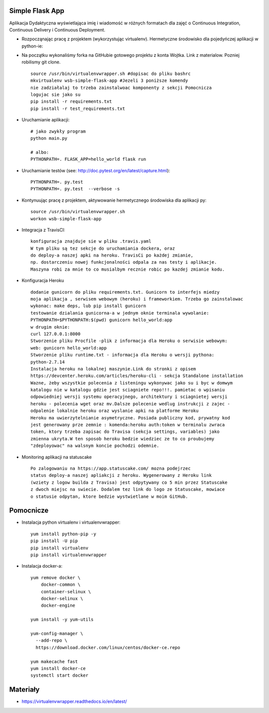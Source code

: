 Simple Flask App
================

.. image:: https://travis-ci.org/LukaNart/se_hello_printer_app.svg?branch=master
    :target: https://travis-ci.org/LukaNart/se_hello_printer_app

.. image:: https://app.statuscake.com/button/index.php?Track=gUNlxoMDQe&Days=1&Design=1

.. image:: https://api.codacy.com/project/badge/Grade/9a8c9cb37d344a13adb29c5b19a5747e
    :target: https://www.codacy.com/app/LukaNart/se_hello_printer_app?utm_source=github.com&amp;utm_medium=referral&amp;utm_content=LukaNart/se_hello_printer_app&amp;utm_campaign=Badge_Grade

Aplikacja Dydaktyczna wyświetlająca imię i wiadomość w różnych formatach dla zajęć
o Continuous Integration, Continuous Delivery i Continuous Deployment.

- Rozpocząnając pracę z projektem (wykorzystując virtualenv). Hermetyczne
  środowisko dla pojedyńczej aplikacji w python-ie:
- Na początku wykonaliśmy forka na GitHubie gotowego projektu z konta Wojtka.
  Link z materialow. Pozniej robilismy git clone.
  ::

    source /usr/bin/virtualenvwrapper.sh #dopisac do pliku bashrc
    mkvirtualenv wsb-simple-flask-app #Jezeli 3 poniższe komendy
    nie zadziałalaj to trzeba zainstalwoac komponenty z sekcji Pomocnicza
    logujac sie jako su
    pip install -r requirements.txt
    pip install -r test_requirements.txt


- Uruchamianie aplikacji:

  ::

    # jako zwykły program
    python main.py

    # albo:
    PYTHONPATH=. FLASK_APP=hello_world flask run

- Uruchamianie testów (see: http://doc.pytest.org/en/latest/capture.html):

  ::

    PYTHONPATH=. py.test
    PYTHONPATH=. py.test  --verbose -s

- Kontynuując pracę z projektem, aktywowanie hermetycznego środowiska dla aplikacji py:

  ::

    source /usr/bin/virtualenvwrapper.sh
    workon wsb-simple-flask-app


- Integracja z TravisCI:

  ::

    konfiguracja znajduje sie w pliku .travis.yaml
    W tym pliku są tez sekcje do uruchamiania dockera, oraz
    do deploy-a naszej apki na heroku. TravisCi po każdej zmianie,
    np. dostarczeniu nowej funkcjonalności odpala za nas testy i aplikacje.
    Maszyna robi za mnie to co musialbym recznie robic po kazdej zmianie kodu.


- Konfiguracja Heroku

  ::

    dodanie gunicorn do pliku requirements.txt. Gunicorn to interfejs miedzy
    moja aplikacja , serwisem webowym (heroku) i frameworkiem. Trzeba go zainstalowac
    wykonac: make deps, lub pip install gunicorn
    testowanie dzialania gunicorna-a w jednym oknie terminala wywolanie:
    PYTHONPATH=$PYTHONPATH:$(pwd) gunicorn hello_world:app
    w drugim oknie:
    curl 127.0.0.1:8000
    Stworzenie pliku Procfile -plik z informacja dla Heroku o serwisie webowym:
    web: gunicorn hello_world:app
    Stworzenie pliku runtime.txt - informacja dla Heroku o wersji pythona:
    python-2.7.14
    Instalacja heroku na lokalnej maszynie.Link do stronki z opisem
    https://devcenter.heroku.com/articles/heroku-cli - sekcja Standalone installation
    Wazne, żeby wszystkie polecenia z listeningu wykonywac jako su i byc w domwym
    katalogu nie w katalogu gdzie jest sciagniete repo!!!. pamietac o wpisaniu
    odpowiedniej wersji systemu operacyjnego, architektury i sciagnietej wersji
    heroku - polecenia wget oraz mv.Dalsze polecenie wedlug instrukcji z zajec -
    odpalenie lokalnie heroku oraz wyslanie apki na platforme Heroku
    Heroku ma uwierzytelnianie asymetryczne. Posiada publiczny kod, prywatny kod
    jest generowany prze zemnie : komenda:heroku auth:token w terminalu zwraca
    token, ktory trzeba zapisac do Travisa (sekcja settings, variables) jako
    zmienna ukryta.W ten sposob heroku bedzie wiedziec ze to co proubujemy
    "zdeployowac" na walsnym koncie pochodzi odemnie.


- Monitoring aplikacji na statuscake

  ::

    Po zalogowaniu na https://app.statuscake.com/ mozna podejrzec
    status deploy-a naszej apliakcji z heroku. Wygenerowany z Heroku link
    (wziety z logow builda z Travisa) jest odpytywany co 5 min przez Statuscake
    z dwoch miejsc na swiecie. Dodalem tez link do logo ze Statuscake, mowiace
    o statusie odpytan, ktore bedzie wystwietlane w moim GitHub.


Pomocnicze
==========

- Instalacja python virtualenv i virtualenvwrapper:

  ::

    yum install python-pip -y
    pip install -U pip
    pip install virtualenv
    pip install virtualenvwrapper

- Instalacja docker-a:

  ::

    yum remove docker \
        docker-common \
        container-selinux \
        docker-selinux \
        docker-engine

    yum install -y yum-utils

    yum-config-manager \
      --add-repo \
      https://download.docker.com/linux/centos/docker-ce.repo

    yum makecache fast
    yum install docker-ce
    systemctl start docker

Materiały
=========

- https://virtualenvwrapper.readthedocs.io/en/latest/
